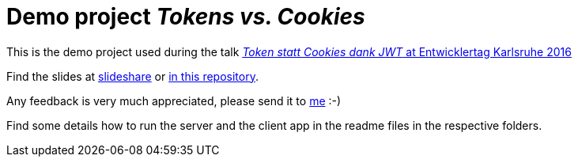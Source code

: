 = Demo project _Tokens vs. Cookies_

This is the demo project used during the talk link:https://entwicklertag.de/karlsruhe/2016/token-statt-cookies[_Token statt Cookies dank JWT_ at Entwicklertag Karlsruhe 2016]

Find the slides at link:http://de.slideshare.net/madmas/token-statt-cookies-dank-jwt-etka16[slideshare] or link:Token%20statt%20Cookies%20-%20Entwicklertag%20KA%202016%20-%20Markus%20Schlichting.pdf[in this repository].

Any feedback is very much appreciated, please send it to link:mailto:markus.schlichting@canoo.com[me] :-)

Find some details how to run the server and the client app in the readme files in the respective folders.
